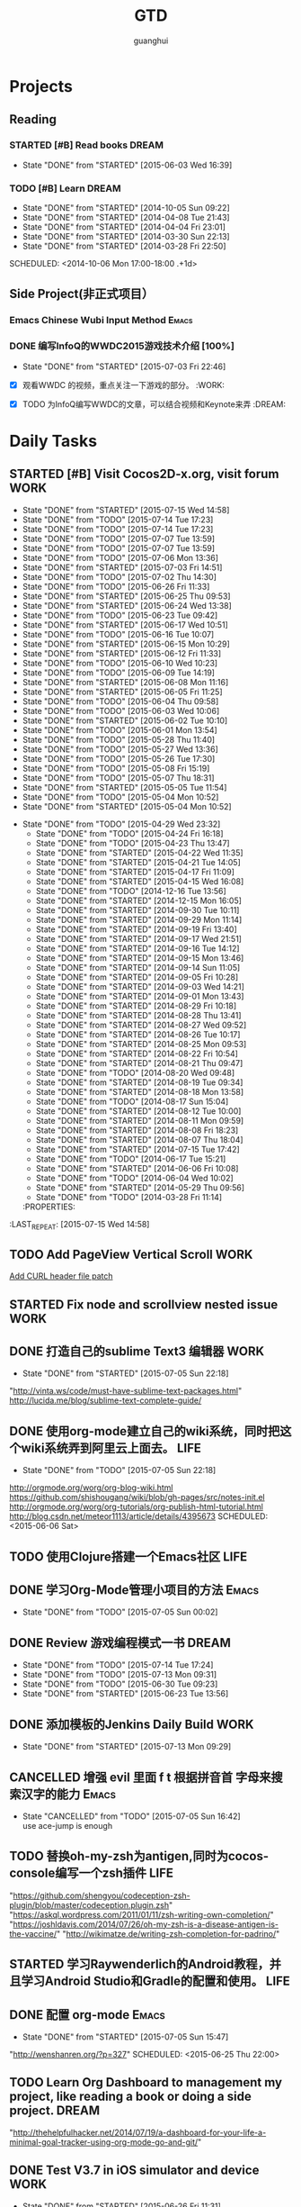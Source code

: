 #+TITLE: GTD
#+AUTHOR: guanghui
#+TAGS: { WORK(w) Emacs(e) WRITING(h) LIFE(l) DREAM(d) OTHER(o)  PROJECT(p) MEETING(m)}

* Projects
#+category: Project
** Reading
*** STARTED [#B]  Read <<SCIP>> books                               :DREAM:
SCHEDULED: <2015-06-04 Thu 07:30-08:30 .+1d>
- State "DONE"       from "STARTED"    [2015-06-03 Wed 16:39]
   :LOGBOOK:  
   CLOCK: [2015-06-03 Wed 14:31]--[2015-06-03 Wed 14:56] =>  0:25
   CLOCK: [2015-06-02 Tue 10:49]--[2015-06-02 Tue 11:14] =>  0:25
   :END:      
:PROPERTIES:
:LAST_REPEAT: [2015-06-03 Wed 16:39]
:END:


*** TODO [#B] Learn <<Algorithm>> :DREAM:
   - State "DONE"       from "STARTED"    [2014-10-05 Sun 09:22]
   - State "DONE"       from "STARTED"    [2014-04-08 Tue 21:43]
   - State "DONE"       from "STARTED"    [2014-04-04 Fri 23:01]
   - State "DONE"       from "STARTED"    [2014-03-30 Sun 22:13]
   - State "DONE"       from "STARTED"    [2014-03-28 Fri 22:50]
   SCHEDULED: <2014-10-06 Mon 17:00-18:00 .+1d>
   :LOGBOOK:
   CLOCK: [2014-10-03 Fri 22:23]--[2014-10-03 Fri 22:48] =>  0:25
   CLOCK: [2014-09-17 Wed 21:51]--[2014-09-17 Wed 22:16] =>  0:25
   CLOCK: [2014-09-16 Tue 21:56]--[2014-09-16 Tue 22:21] =>  0:25
   CLOCK: [2014-09-16 Tue 21:26]--[2014-09-16 Tue 21:51] =>  0:25
   CLOCK: [2014-04-08 Tue 20:52]--[2014-04-08 Tue 21:17] =>  0:25
   CLOCK: [2014-04-01 Tue 22:25]--[2014-04-01 Tue 22:50] =>  0:25
   CLOCK: [2014-03-29 Sat 22:19]--[2014-03-29 Sat 22:32] =>  0:13
   CLOCK: [2014-03-28 Fri 22:14]--[2014-03-28 Fri 22:39] =>  0:25
   CLOCK: [2014-03-28 Fri 21:44]--[2014-03-28 Fri 22:09] =>  0:25
   :END:
** Side Project(非正式项目）
*** Emacs Chinese Wubi Input Method                                 :Emacs:
*** DONE 编写InfoQ的WWDC2015游戏技术介绍 [100%]
CLOSED: [2015-07-03 Fri 22:46] SCHEDULED: <2015-06-27 Sat 16:00>
- State "DONE"       from "STARTED"    [2015-07-03 Fri 22:46]
:LOGBOOK:  
CLOCK: [2015-06-27 Sat 15:53]--[2015-06-27 Sat 16:18] =>  0:25
:END:      
- [X] 观看WWDC 的视频，重点关注一下游戏的部分。               :WORK:

- [X] TODO 为InfoQ编写WWDC的文章，可以结合视频和Keynote来弄         :DREAM:

* Daily Tasks
#+category: Daily
** STARTED [#B] Visit Cocos2D-x.org, visit forum                      :WORK:
SCHEDULED: <2015-07-16 Thu 09:30-09:50 .+1d>
- State "DONE"       from "STARTED"    [2015-07-15 Wed 14:58]
- State "DONE"       from "TODO"       [2015-07-14 Tue 17:23]
- State "DONE"       from "TODO"       [2015-07-14 Tue 17:23]
- State "DONE"       from "TODO"       [2015-07-07 Tue 13:59]
- State "DONE"       from "TODO"       [2015-07-07 Tue 13:59]
- State "DONE"       from "TODO"       [2015-07-06 Mon 13:36]
- State "DONE"       from "STARTED"    [2015-07-03 Fri 14:51]
- State "DONE"       from "TODO"       [2015-07-02 Thu 14:30]
- State "DONE"       from "TODO"       [2015-06-26 Fri 11:33]
- State "DONE"       from "STARTED"    [2015-06-25 Thu 09:53]
- State "DONE"       from "STARTED"    [2015-06-24 Wed 13:38]
- State "DONE"       from "TODO"       [2015-06-23 Tue 09:42]
- State "DONE"       from "STARTED"    [2015-06-17 Wed 10:51]
- State "DONE"       from "TODO"       [2015-06-16 Tue 10:07]
- State "DONE"       from "STARTED"    [2015-06-15 Mon 10:29]
- State "DONE"       from "STARTED"    [2015-06-12 Fri 11:33]
- State "DONE"       from "TODO"       [2015-06-10 Wed 10:23]
- State "DONE"       from "TODO"       [2015-06-09 Tue 14:19]
- State "DONE"       from "STARTED"    [2015-06-08 Mon 11:16]
- State "DONE"       from "STARTED"    [2015-06-05 Fri 11:25]
- State "DONE"       from "TODO"       [2015-06-04 Thu 09:58]
- State "DONE"       from "TODO"       [2015-06-03 Wed 10:06]
- State "DONE"       from "STARTED"    [2015-06-02 Tue 10:10]
- State "DONE"       from "TODO"       [2015-06-01 Mon 13:54]
- State "DONE"       from "TODO"       [2015-05-28 Thu 11:40]
- State "DONE"       from "TODO"       [2015-05-27 Wed 13:36]
- State "DONE"       from "TODO"       [2015-05-26 Tue 17:30]
- State "DONE"       from "TODO"       [2015-05-08 Fri 15:19]
- State "DONE"       from "TODO"       [2015-05-07 Thu 18:31]
- State "DONE"       from "STARTED"    [2015-05-05 Tue 11:54]
- State "DONE"       from "TODO"       [2015-05-04 Mon 10:52]
- State "DONE"       from "STARTED"    [2015-05-04 Mon 10:52]
:LOGBOOK:  
CLOCK: [2015-07-17 Fri 09:58]--[2015-07-17 Fri 10:23] =>  0:25
CLOCK: [2015-07-15 Wed 09:30]--[2015-07-15 Wed 09:55] =>  0:25
CLOCK: [2015-07-03 Fri 14:17]--[2015-07-03 Fri 14:42] =>  0:25
CLOCK: [2015-06-25 Thu 09:20]--[2015-06-25 Thu 09:45] =>  0:25
CLOCK: [2015-06-24 Wed 09:34]--[2015-06-24 Wed 09:59] =>  0:25
CLOCK: [2015-06-17 Wed 09:57]--[2015-06-17 Wed 10:22] =>  0:25
CLOCK: [2015-06-15 Mon 09:50]--[2015-06-15 Mon 10:15] =>  0:25
CLOCK: [2015-06-11 Thu 17:38]--[2015-06-11 Thu 18:03] =>  0:25
CLOCK: [2015-06-08 Mon 10:43]--[2015-06-08 Mon 11:08] =>  0:25
CLOCK: [2015-06-05 Fri 09:25]--[2015-06-05 Fri 09:50] =>  0:25
CLOCK: [2015-06-02 Tue 09:39]--[2015-06-02 Tue 10:04] =>  0:25
CLOCK: [2015-05-05 Tue 11:14]--[2015-05-05 Tue 11:39] =>  0:25
CLOCK: [2015-05-04 Mon 10:32]--[2015-05-04 Mon 10:52] =>  0:20
CLOCK: [2015-05-04 Mon 09:48]--[2015-05-04 Mon 10:32] =>  0:44
:END:      
- State "DONE"       from "TODO"       [2015-04-29 Wed 23:32]
   - State "DONE"       from "TODO"       [2015-04-24 Fri 16:18]
   - State "DONE"       from "TODO"       [2015-04-23 Thu 13:47]
   - State "DONE"       from "STARTED"    [2015-04-22 Wed 11:35]
   - State "DONE"       from "STARTED"    [2015-04-21 Tue 14:05]
   - State "DONE"       from "STARTED"    [2015-04-17 Fri 11:09]
   - State "DONE"       from "STARTED"    [2015-04-15 Wed 16:08]
   - State "DONE"       from "TODO"       [2014-12-16 Tue 13:56]
   - State "DONE"       from "STARTED"    [2014-12-15 Mon 16:05]
   - State "DONE"       from "STARTED"    [2014-09-30 Tue 10:11]
   - State "DONE"       from "STARTED"    [2014-09-29 Mon 11:14]
   - State "DONE"       from "STARTED"    [2014-09-19 Fri 13:40]
   - State "DONE"       from "STARTED"    [2014-09-17 Wed 21:51]
   - State "DONE"       from "STARTED"    [2014-09-16 Tue 14:12]
   - State "DONE"       from "STARTED"    [2014-09-15 Mon 13:46]
   - State "DONE"       from "STARTED"    [2014-09-14 Sun 11:05]
   - State "DONE"       from "STARTED"    [2014-09-05 Fri 10:28]
   - State "DONE"       from "STARTED"    [2014-09-03 Wed 14:21]
   - State "DONE"       from "STARTED"    [2014-09-01 Mon 13:43]
   - State "DONE"       from "STARTED"    [2014-08-29 Fri 10:18]
   - State "DONE"       from "STARTED"    [2014-08-28 Thu 13:41]
   - State "DONE"       from "STARTED"    [2014-08-27 Wed 09:52]
   - State "DONE"       from "STARTED"    [2014-08-26 Tue 10:17]
   - State "DONE"       from "STARTED"    [2014-08-25 Mon 09:53]
   - State "DONE"       from "STARTED"    [2014-08-22 Fri 10:54]
   - State "DONE"       from "STARTED"    [2014-08-21 Thu 09:47]
   - State "DONE"       from "TODO"       [2014-08-20 Wed 09:48]
   - State "DONE"       from "STARTED"    [2014-08-19 Tue 09:34]
   - State "DONE"       from "STARTED"    [2014-08-18 Mon 13:58]
   - State "DONE"       from "TODO"       [2014-08-17 Sun 15:04]
   - State "DONE"       from "STARTED"    [2014-08-12 Tue 10:00]
   - State "DONE"       from "STARTED"    [2014-08-11 Mon 09:59]
   - State "DONE"       from "STARTED"    [2014-08-08 Fri 18:23]
   - State "DONE"       from "STARTED"    [2014-08-07 Thu 18:04]
   - State "DONE"       from "STARTED"    [2014-07-15 Tue 17:42]
   - State "DONE"       from "TODO"       [2014-06-17 Tue 15:21]
   - State "DONE"       from "STARTED"    [2014-06-06 Fri 10:08]
   - State "DONE"       from "TODO"       [2014-06-04 Wed 10:02]
   - State "DONE"       from "STARTED"    [2014-05-29 Thu 09:56]
   - State "DONE"       from "TODO"       [2014-03-28 Fri 11:14]
   :PROPERTIES:
:LAST_REPEAT: [2015-07-15 Wed 14:58]
   :END:
** STARTED Read RSS half an  hour                                     :LIFE:
SCHEDULED: <2015-07-16 Thu 13:40 .+1d>
- State "DONE"       from "TODO"       [2015-07-15 Wed 14:58]
- State "DONE"       from "TODO"       [2015-07-14 Tue 17:23]
- State "DONE"       from "TODO"       [2015-07-07 Tue 13:59]
- State "DONE"       from "STARTED"    [2015-07-06 Mon 15:23]
- State "DONE"       from "TODO"       [2015-07-03 Fri 14:51]
- State "DONE"       from "TODO"       [2015-07-02 Thu 14:30]
- State "DONE"       from "STARTED"    [2015-06-26 Fri 11:59]
:LOGBOOK:  
CLOCK: [2015-07-18 Sat 15:49]--[2015-07-18 Sat 18:34] =>  2:45
CLOCK: [2015-07-06 Mon 13:36]--[2015-07-06 Mon 14:01] =>  0:25
CLOCK: [2015-06-25 Thu 15:42]--[2015-06-26 Fri 10:27] => 18:45
CLOCK: [2015-06-19 Fri 13:33]--[2015-06-19 Fri 13:58] =>  0:25
CLOCK: [2015-06-18 Thu 15:21]--[2015-06-18 Thu 15:46] =>  0:25
CLOCK: [2015-06-17 Wed 13:35]--[2015-06-17 Wed 14:00] =>  0:25
CLOCK: [2015-06-16 Tue 14:59]--[2015-06-16 Tue 15:24] =>  0:25
CLOCK: [2015-06-15 Mon 13:37]--[2015-06-15 Mon 13:49] =>  0:12
CLOCK: [2015-06-12 Fri 13:44]--[2015-06-12 Fri 14:09] =>  0:25
CLOCK: [2015-06-11 Thu 16:15]--[2015-06-11 Thu 16:40] =>  0:25
CLOCK: [2015-06-09 Tue 13:37]--[2015-06-09 Tue 14:02] =>  0:25
CLOCK: [2015-05-04 Mon 14:29]--[2015-05-04 Mon 14:54] =>  0:25
:END:      
:PROPERTIES:
:LAST_REPEAT: [2015-07-15 Wed 14:58]
:END:
** TODO  Add PageView Vertical Scroll                                  :WORK:
   DEADLINE: <2015-03-27 Fri> SCHEDULED: <2015-03-23 Mon>

   [[file:~/org-notes/gtd.org::*Add%20CURL%20header%20file%20patch][Add CURL header file patch]]
** STARTED Fix node and scrollview nested issue                        :WORK:
   DEADLINE: <2015-04-23 Thu 18:00> SCHEDULED: <2015-04-23 Thu 14:00>
   :LOGBOOK:  
   CLOCK: [2015-04-23 Thu 13:47]--[2015-04-23 Thu 14:12] =>  0:25
   :END:      

** DONE 打造自己的sublime Text3 编辑器                                :WORK:
CLOSED: [2015-07-05 Sun 22:18] SCHEDULED: <2015-06-07 Sun>
- State "DONE"       from "STARTED"    [2015-07-05 Sun 22:18]
:LOGBOOK:  
CLOCK: [2015-07-05 Sun 19:02]--[2015-07-05 Sun 19:27] =>  0:25
:END:      
"http://vinta.ws/code/must-have-sublime-text-packages.html"
http://lucida.me/blog/sublime-text-complete-guide/

** DONE 使用org-mode建立自己的wiki系统，同时把这个wiki系统弄到阿里云上面去。 :LIFE:
CLOSED: [2015-07-05 Sun 22:18]
- State "DONE"       from "TODO"       [2015-07-05 Sun 22:18]
http://orgmode.org/worg/org-blog-wiki.html
https://github.com/shishougang/wiki/blob/gh-pages/src/notes-init.el
http://orgmode.org/worg/org-tutorials/org-publish-html-tutorial.html
http://blog.csdn.net/meteor1113/article/details/4395673
SCHEDULED: <2015-06-06 Sat>

** TODO  使用Clojure搭建一个Emacs社区                                 :LIFE:
SCHEDULED: <2015-10-28 Wed>

** DONE 学习Org-Mode管理小项目的方法                                 :Emacs:
CLOSED: [2015-07-05 Sun 00:02] SCHEDULED: <2015-06-20 Sat>
- State "DONE"       from "TODO"       [2015-07-05 Sun 00:02]

** DONE Review 游戏编程模式一书                                      :DREAM:
CLOSED: [2015-07-14 Tue 17:24] SCHEDULED: <2015-07-14 Tue 21:00>
- State "DONE"       from "TODO"       [2015-07-14 Tue 17:24]
- State "DONE"       from "TODO"       [2015-07-13 Mon 09:31]
- State "DONE"       from "TODO"       [2015-06-30 Tue 09:23]
- State "DONE"       from "STARTED"    [2015-06-23 Tue 13:56]
:LOGBOOK:  
CLOCK: [2015-06-21 Sun 20:55]--[2015-06-21 Sun 21:20] =>  0:25
CLOCK: [2015-06-21 Sun 13:08]--[2015-06-21 Sun 13:33] =>  0:25
:END:      

** DONE 添加模板的Jenkins Daily Build                                 :WORK:
CLOSED: [2015-07-13 Mon 09:29] SCHEDULED: <2015-06-25 Thu>
- State "DONE"       from "STARTED"    [2015-07-13 Mon 09:29]
:LOGBOOK:  
CLOCK: [2015-07-07 Tue 13:59]--[2015-07-07 Tue 14:24] =>  0:25
CLOCK: [2015-07-06 Mon 15:23]--[2015-07-06 Mon 15:48] =>  0:25
:END:      

** CANCELLED 增强 evil 里面 f t 根据拼音首 字母来搜索汉字的能力      :Emacs:
CLOSED: [2015-07-05 Sun 16:42] SCHEDULED: <2015-06-28 Sun>
- State "CANCELLED"  from "TODO"       [2015-07-05 Sun 16:42] \\
  use ace-jump is enough

** TODO  替换oh-my-zsh为antigen,同时为cocos-console编写一个zsh插件    :LIFE:
DEADLINE: <2015-08-19 Wed> SCHEDULED: <2015-09-08 Tue>
"https://github.com/shengyou/codeception-zsh-plugin/blob/master/codeception.plugin.zsh"
"https://askql.wordpress.com/2011/01/11/zsh-writing-own-completion/"
"https://joshldavis.com/2014/07/26/oh-my-zsh-is-a-disease-antigen-is-the-vaccine/"
"http://wikimatze.de/writing-zsh-completion-for-padrino/"

** STARTED 学习Raywenderlich的Android教程，并且学习Android Studio和Gradle的配置和使用。 :LIFE:
SCHEDULED: <2015-06-28 Sun>
:LOGBOOK:  
CLOCK: [2015-07-19 Sun 19:39]--[2015-07-20 Mon 09:57] => 14:18
:END:      

** DONE 配置 org-mode                                                :Emacs:
CLOSED: [2015-07-05 Sun 15:47]
- State "DONE"       from "STARTED"    [2015-07-05 Sun 15:47]
:LOGBOOK:  
CLOCK: [2015-07-05 Sun 08:47]--[2015-07-05 Sun 16:42] =>  7:55
:END:      
"http://wenshanren.org/?p=327"
SCHEDULED: <2015-06-25 Thu 22:00>


** TODO  Learn Org Dashboard to management my project, like reading a book or doing a side project. :DREAM:
SCHEDULED: <2015-07-06 Mon>
"http://thehelpfulhacker.net/2014/07/19/a-dashboard-for-your-life-a-minimal-goal-tracker-using-org-mode-go-and-git/"

** DONE Test V3.7 in iOS simulator and device                         :WORK:
CLOSED: [2015-06-26 Fri 11:31] SCHEDULED: <2015-06-26 Fri 10:30>
- State "DONE"       from "STARTED"    [2015-06-26 Fri 11:31]
:LOGBOOK:  
CLOCK: [2015-06-26 Fri 10:57]--[2015-06-26 Fri 11:22] =>  0:25
CLOCK: [2015-06-26 Fri 10:27]--[2015-06-26 Fri 10:52] =>  0:25
:END:      

** DONE 修改Cocos2D-X的authors and changelog                          :WORK:
CLOSED: [2015-07-03 Fri 14:52] SCHEDULED: <2015-06-30 Tue 09:30>
- State "DONE"       from "STARTED"    [2015-07-03 Fri 14:52]
:LOGBOOK:  
CLOCK: [2015-06-30 Tue 09:24]--[2015-07-01 Wed 09:28] => 24:04
:END:      

** DONE 完成template的Jenkins Daily build                             :WORK:
CLOSED: [2015-07-03 Fri 22:46] SCHEDULED: <2015-07-01 Wed 09:30>
- State "DONE"       from "STARTED"    [2015-07-03 Fri 22:46]
:LOGBOOK:  
CLOCK: [2015-07-03 Fri 14:52]--[2015-07-03 Fri 15:17] =>  0:25
CLOCK: [2015-07-01 Wed 09:28]--[2015-07-01 Wed 09:53] =>  0:25
:END:      

** TODO 学习demo-it package的用法，同时为我的git培训写一个ppt         :LIFE:
[[https://github.com/howardabrams/demo-it][howardabrams/demo-it]]
SCHEDULED: <2015-07-08 Wed>

** DONE View Emacs Hangout                                           :Emacs:
CLOSED: [2015-07-05 Sun 17:10] SCHEDULED: <2015-07-04 Sat>
- State "DONE"       from "STARTED"    [2015-07-05 Sun 17:10]
:LOGBOOK:  
CLOCK: [2015-07-05 Sun 16:42]--[2015-07-05 Sun 17:07] =>  0:25
:END:      
[[http://sachachua.com/blog/2015/06/emacs-hangout-june-2015/][Emacs Hangout June 2015 - sacha chua :: living an awesome life]]

**** DONE 学习大神的Emacs配置                                      :Emacs:
CLOSED: [2015-07-14 Tue 17:50] SCHEDULED: <2015-07-13 Mon>
- State "DONE"       from "TODO"       [2015-07-14 Tue 17:50]
"http://doc.rix.si/org/fsem.html"

** DONE 给markdown mode添加company显示yasnippet支持                  :Emacs

** CANCELLED 配置Emacs编辑Java,使用spacemacs                         :Emacs:
CLOSED: [2015-07-05 Sun 22:18] SCHEDULED: <2015-07-05 Sun>
- State "CANCELLED"  from "TODO"       [2015-07-05 Sun 22:18] \\
  don't want to edit java in Emacs

** DONE Review ScrollBar PR                                           :WORK:
CLOSED: [2015-07-06 Mon 13:36] SCHEDULED: <2015-07-06 Mon 09:20>
- State "DONE"       from "STARTED"    [2015-07-06 Mon 13:36]
:LOGBOOK:  
CLOCK: [2015-07-06 Mon 09:50]--[2015-07-06 Mon 10:15] =>  0:25
CLOCK: [2015-07-06 Mon 09:20]--[2015-07-06 Mon 09:45] =>  0:25
:END:      

** DONE 修复PageView的scrollToPages Bug                               :WORK:
CLOSED: [2015-07-18 Sat 13:55] SCHEDULED: <2015-07-10 Fri 09:24>
- State "DONE"       from "STARTED"    [2015-07-18 Sat 13:55]
:LOGBOOK:  
CLOCK: [2015-07-10 Fri 09:23]--[2015-07-10 Fri 09:48] =>  0:25
:END:      

** DONE 阅读骨骼动画的源代码                                          :WORK:
CLOSED: [2015-07-14 Tue 10:00] SCHEDULED: <2015-07-13 Mon 09:33>
- State "DONE"       from "STARTED"    [2015-07-14 Tue 10:00]
:LOGBOOK:  
CLOCK: [2015-07-13 Mon 10:37]--[2015-07-13 Mon 11:02] =>  0:25
CLOCK: [2015-07-13 Mon 10:02]--[2015-07-13 Mon 10:27] =>  0:25
CLOCK: [2015-07-13 Mon 09:32]--[2015-07-13 Mon 09:57] =>  0:25
:END:      

** TODO  学习C++11的线程管理                                          :WORK:
"http://thispointer.com/c-11-multithreading-part-1-three-different-ways-to-create-threads/"
"http://www.bogotobogo.com/cplusplus/multithreaded4_cplusplus11.php"
"https://www.classes.cs.uchicago.edu/archive/2013/spring/12300-1/labs/lab6/"
"http://custom-software-blog.com/2014/02/13/multi-threading-c11-standard/"
"http://www.codeproject.com/Articles/598695/Cplusplus-threads-locks-and-condition-variables"
SCHEDULED: <2015-07-28 Tue>

** TODO  使用 Emacs 进行项目管理                                     :Emacs:
"https://leiyue.wordpress.com/2012/07/04/use-org-mode-and-taskjuggler-to-manage-to-project-information/"
"http://www.devalot.com/articles/2008/07/project-planning"
"http://doc.norang.ca/org-mode.html"
"http://juanreyero.com/article/emacs/org-teams.html"
"http://blog.modelworks.ch/?p=129"
SCHEDULED: <2015-07-14 Tue 22:00>

** DONE 添加jumpToPage API                                            :WORK:
CLOSED: [2015-07-18 Sat 13:55] SCHEDULED: <2015-07-15 Wed 15:00>
- State "DONE"       from "STARTED"    [2015-07-18 Sat 13:55]
:LOGBOOK:  
CLOCK: [2015-07-15 Wed 14:58]--[2015-07-15 Wed 15:23] =>  0:25
:END:      

** DONE 给Node添加两个API                                             :WORK:
CLOSED: [2015-07-21 Tue 09:35] SCHEDULED: <2015-07-20 Mon 10:00>
- State "DONE"       from "STARTED"    [2015-07-21 Tue 09:35]
:LOGBOOK:  
CLOCK: [2015-07-20 Mon 09:57]--[2015-07-20 Mon 10:22] =>  0:25
:END:      

** TODO  学习EDebug和Ert                                             :Emacs:
[[http://www.gnu.org/software/emacs/manual/html_node/ert/index.html][Emacs Lisp Regression Testing: Top]]
"http://www.gnu.org/software/emacs/manual/html_node/ert/index.html"
SCHEDULED: <2015-07-28 Tue>

** STARTED 上传中英文 API 到有拍云                                    :WORK:
SCHEDULED: <2015-07-21 Tue 09:36>
:LOGBOOK:  
CLOCK: [2015-07-21 Tue 09:35]--[2015-07-21 Tue 10:00] =>  0:25
:END:      

* Weekly Tasks
#+category: Weekly
** TODO [#A] Write a Blog, no matter English or Chinese               :LIFE:
SCHEDULED: <2015-07-20 Mon .+7d/8d>
- State "DONE"       from "TODO"       [2015-07-13 Mon 09:31]
- State "DONE"       from "TODO"       [2015-07-04 Sat 21:45]
- State "DONE"       from "TODO"       [2015-05-26 Tue 17:26]
   - State "DONE"       from "TODO"       [2015-03-12 Thu 18:05]
   - State "DONE"       from "TODO"       [2015-01-19 Mon 09:35]
   - State "DONE"       from "TODO"       [2014-09-30 Tue 08:23]
   - State "DONE"       from "TODO"       [2014-09-15 Mon 09:22]
   - State "DONE"       from "TODO"       [2014-09-08 Mon 23:28]
   - State "DONE"       from "TODO"       [2014-09-01 Mon 10:26]
   - State "DONE"       from "TODO"       [2014-08-25 Mon 09:18]
   - State "DONE"       from "TODO"       [2014-08-13 Wed 09:50]
  - State "DONE"       from "TODO"       [2014-08-02 Sat 07:00]
  :LOGBOOK:
  CLOCK: [2014-03-30 Sun 22:45]--[2014-03-30 Sun 22:57] =>  0:12
  :END:
:PROPERTIES:
:LAST_REPEAT: [2015-07-13 Mon 09:31]
:END:
** TODO Call my mum                                                   :LIFE:
SCHEDULED: <2015-07-28 Tue 10:00-10:30 .+7d/8d>
- State "DONE"       from "TODO"       [2015-07-21 Tue 09:34]
- State "DONE"       from "TODO"       [2015-07-14 Tue 17:23]
- State "DONE"       from "TODO"       [2015-07-07 Tue 13:59]
- State "DONE"       from "TODO"       [2015-06-30 Tue 09:23]
- State "DONE"       from "TODO"       [2015-06-23 Tue 09:42]
- State "DONE"       from "TODO"       [2015-06-16 Tue 08:54]
- State "DONE"       from "TODO"       [2015-06-09 Tue 11:48]
- State "DONE"       from "TODO"       [2015-06-01 Mon 23:02]
- State "DONE"       from "TODO"       [2015-05-25 Mon 09:36]
- State "DONE"       from "TODO"       [2015-05-08 Fri 15:19]
- State "DONE"       from "TODO"       [2015-05-01 Fri 12:42]
- State "DONE"       from "TODO"       [2014-04-07 Mon 20:00]
- State "DONE"       from "STARTED"    [2014-03-29 Sat 10:11]
:PROPERTIES:
:LAST_REPEAT: [2015-07-21 Tue 09:34]
:END:

# The following section is used for Monthly Tasks
* Monthly Tasks
#+category: Monthly
** TODO [#A] Write a article to summary the fruit of a month          :LIFE:
SCHEDULED: <2015-08-12 Wed 20:20 .+30d/31d>
- State "DONE"       from "TODO"       [2015-07-13 Mon 09:31]
- State "DONE"       from "TODO"       [2015-05-08 Fri 15:20]
   - State "DONE"       from "TODO"       [2015-01-19 Mon 09:35]
   - State "DONE"       from "TODO"       [2014-12-16 Tue 14:24]
   - State "DONE"       from "STARTED"    [2014-09-30 Tue 09:39]
   - State "DONE"       from "TODO"       [2014-08-27 Wed 09:53]
   - State "DONE"       from "TODO"       [2014-07-15 Tue 17:42]
   - State "DONE"       from "STARTED"    [2014-05-14 Wed 10:43]
   - State "DONE"       from "STARTED"    [2014-03-30 Sun 22:43]
   :LOGBOOK:
   CLOCK: [2014-09-30 Tue 08:23]--[2014-09-30 Tue 08:49] =>  0:26
   CLOCK: [2014-05-14 Wed 10:13]--[2014-05-14 Wed 10:38] =>  0:25
   CLOCK: [2014-03-30 Sun 22:37]--[2014-03-30 Sun 22:43] =>  0:06
   CLOCK: [2014-03-30 Sun 22:14]--[2014-03-30 Sun 22:26] =>  0:12
   :END:
:PROPERTIES:
:LAST_REPEAT: [2015-07-13 Mon 09:31]
:END:

** TODO Sync the Spacemacs Emacs configuration from upstream         :Emacs:
SCHEDULED: <2015-08-01 Sat 20:20 .+30d/31d>
- State "DONE"       from "STARTED"    [2015-07-02 Thu 15:00]
:LOGBOOK:  
CLOCK: [2015-07-02 Thu 14:30]--[2015-07-03 Fri 14:17] => 23:47
:END:      
- State "DONE"       from "TODO"       [2015-05-25 Mon 09:36]
   - State "DONE"       from "TODO"       [2015-04-13 Mon 09:26]
   :PROPERTIES:
:LAST_REPEAT: [2015-07-02 Thu 15:00]
   :END:

#+category: Review

# The following section is used for Daily Review
* Daily Review
#+BEGIN: clocktable :maxlevel 5 :scope agenda-with-archives :block today :fileskip0 t :indent t
#+CAPTION: Clock summary at [2015-06-26 Fri 10:24], for Friday, June 26, 2015.
| File | Headline         | Time   |
|------+------------------+--------|
|      | ALL *Total time* | *0:00* |
#+END:
#+BEGIN_SRC emacs-lisp :results value
;; (setq week-range (org-clock-special-range 'today nil t))
;; (org-clock-sum-today-by-tags nil (nth 0 week-range) (nth 1 week-range) t)
#+END_SRC

#+RESULTS:


# The following section is used for Weekly Review
* Weekly Review
#+BEGIN: clocktable :maxlevel 5 :scope agenda-with-archives :block thisweek :fileskip0 t :indent t
#+CAPTION: Clock summary at [2015-07-16 Thu 23:42], for week 2015-W29.
| File    | Headline                                      | Time   |      |
|---------+-----------------------------------------------+--------+------|
|         | ALL *Total time*                              | *2:05* |      |
|---------+-----------------------------------------------+--------+------|
| gtd.org | *File time*                                   | *2:05* |      |
|         | Daily Tasks                                   | 2:05   |      |
|         | \emsp TODO [#B] Visit Cocos2D-x.org, visit... |        | 0:25 |
|         | \emsp DONE 阅读骨骼动画的源代码               |        | 1:15 |
|         | \emsp STARTED 添加jumpToPage API              |        | 0:25 |
#+END:

#+BEGIN_SRC emacs-lisp :results value
  (setq week-range (org-clock-special-range 'thisweek nil t))
  (org-clock-sum-today-by-tags nil (nth 0 week-range) (nth 1 week-range) t)
#+END_SRC

#+RESULTS:
: [-WORK-] 14:00
: [-LIFE-] 02:42


# The following section is used for Monthly Review
* Monthly Review
#+BEGIN: clocktable :maxlevel 5 :scope agenda-with-archives :block thismonth :fileskip0 t :indent t
#+CAPTION: Clock summary at [2015-07-05 Sun 22:53], for July 2015.
| File    | Headline                                        | Time       |       |
|---------+-------------------------------------------------+------------+-------|
|         | ALL *Total time*                                | *1d 19:15* |       |
|---------+-------------------------------------------------+------------+-------|
| gtd.org | *File time*                                     | *1d 19:15* |       |
|         | Daily Tasks                                     | 19:28      |       |
|         | \emsp TODO [#B] Visit Cocos2D-x.org, visit...   |            |  0:25 |
|         | \emsp DONE 打造自己的sublime Text3 编辑器       |            |  0:25 |
|         | \emsp DONE 配置 org-mode                        |            |  7:55 |
|         | \emsp DONE 修改Cocos2D-X的authors and changelog |            |  9:28 |
|         | \emsp DONE 完成template的Jenkins Daily build    |            |  0:50 |
|         | \emsp DONE View Emacs Hangout                   |            |  0:25 |
|         | Monthly Tasks                                   | 23:47      |       |
|         | \emsp TODO Sync the Spacemacs Emacs...          |            | 23:47 |
#+END:

#+BEGIN_SRC emacs-lisp :results value
(setq week-range (org-clock-special-range 'thismonth nil t))
(org-clock-sum-today-by-tags nil (nth 0 week-range) (nth 1 week-range) t)
#+END_SRC

#+RESULTS:
: [-WORK-] 132:31
: [-DREAM-] 01:40
: [-WRITING-] 01:56
: [-LIFE-] 34:59

